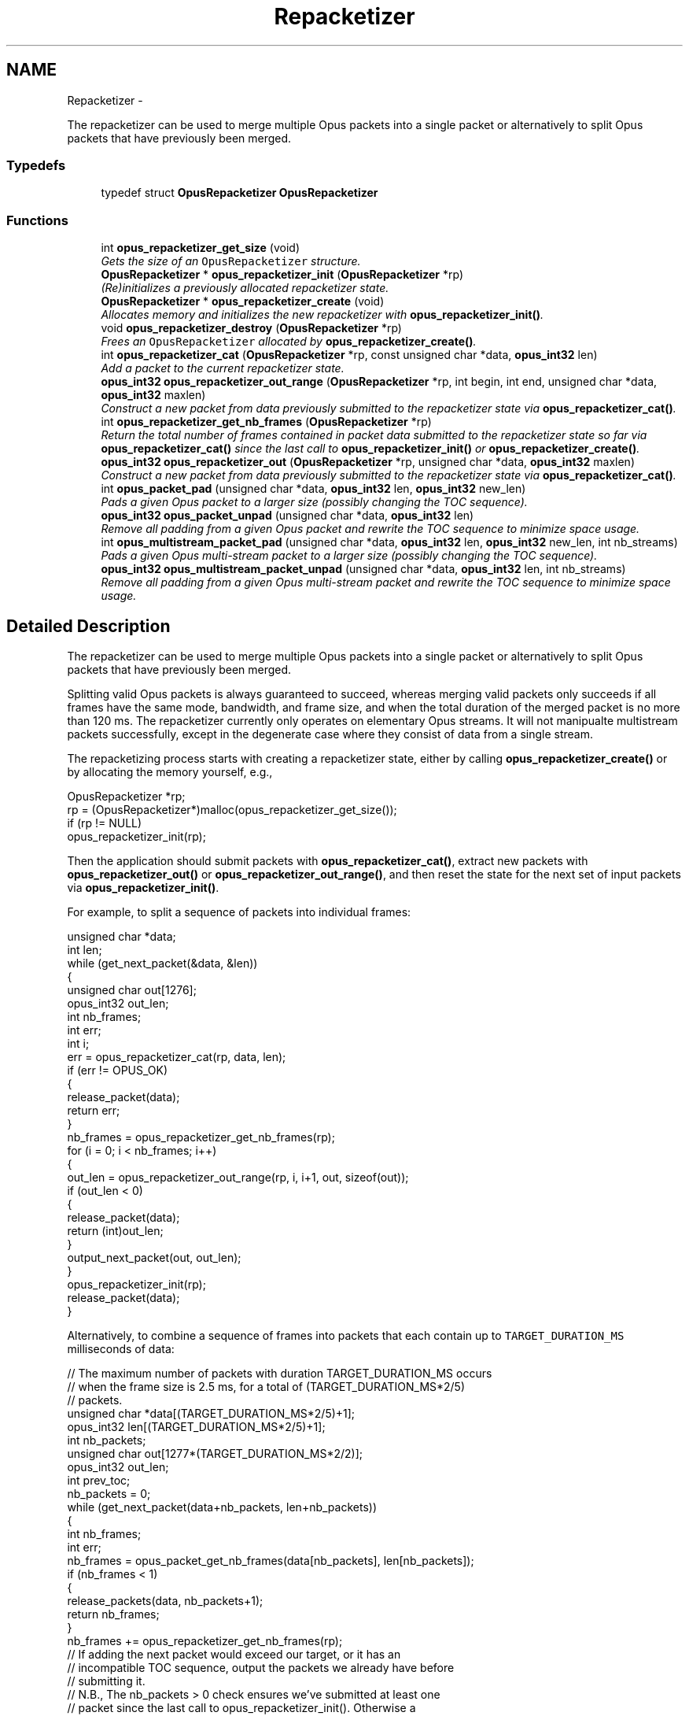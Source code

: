 .TH "Repacketizer" 3 "Sun Mar 22 2015" "Version 1.1" "Opus" \" -*- nroff -*-
.ad l
.nh
.SH NAME
Repacketizer \- 
.PP
The repacketizer can be used to merge multiple Opus packets into a single packet or alternatively to split Opus packets that have previously been merged\&.  

.SS "Typedefs"

.in +1c
.ti -1c
.RI "typedef struct \fBOpusRepacketizer\fP \fBOpusRepacketizer\fP"
.br
.in -1c
.SS "Functions"

.in +1c
.ti -1c
.RI "int \fBopus_repacketizer_get_size\fP (void)"
.br
.RI "\fIGets the size of an \fCOpusRepacketizer\fP structure\&. \fP"
.ti -1c
.RI "\fBOpusRepacketizer\fP * \fBopus_repacketizer_init\fP (\fBOpusRepacketizer\fP *rp)"
.br
.RI "\fI(Re)initializes a previously allocated repacketizer state\&. \fP"
.ti -1c
.RI "\fBOpusRepacketizer\fP * \fBopus_repacketizer_create\fP (void)"
.br
.RI "\fIAllocates memory and initializes the new repacketizer with \fBopus_repacketizer_init()\fP\&. \fP"
.ti -1c
.RI "void \fBopus_repacketizer_destroy\fP (\fBOpusRepacketizer\fP *rp)"
.br
.RI "\fIFrees an \fCOpusRepacketizer\fP allocated by \fBopus_repacketizer_create()\fP\&. \fP"
.ti -1c
.RI "int \fBopus_repacketizer_cat\fP (\fBOpusRepacketizer\fP *rp, const unsigned char *data, \fBopus_int32\fP len)"
.br
.RI "\fIAdd a packet to the current repacketizer state\&. \fP"
.ti -1c
.RI "\fBopus_int32\fP \fBopus_repacketizer_out_range\fP (\fBOpusRepacketizer\fP *rp, int begin, int end, unsigned char *data, \fBopus_int32\fP maxlen)"
.br
.RI "\fIConstruct a new packet from data previously submitted to the repacketizer state via \fBopus_repacketizer_cat()\fP\&. \fP"
.ti -1c
.RI "int \fBopus_repacketizer_get_nb_frames\fP (\fBOpusRepacketizer\fP *rp)"
.br
.RI "\fIReturn the total number of frames contained in packet data submitted to the repacketizer state so far via \fBopus_repacketizer_cat()\fP since the last call to \fBopus_repacketizer_init()\fP or \fBopus_repacketizer_create()\fP\&. \fP"
.ti -1c
.RI "\fBopus_int32\fP \fBopus_repacketizer_out\fP (\fBOpusRepacketizer\fP *rp, unsigned char *data, \fBopus_int32\fP maxlen)"
.br
.RI "\fIConstruct a new packet from data previously submitted to the repacketizer state via \fBopus_repacketizer_cat()\fP\&. \fP"
.ti -1c
.RI "int \fBopus_packet_pad\fP (unsigned char *data, \fBopus_int32\fP len, \fBopus_int32\fP new_len)"
.br
.RI "\fIPads a given Opus packet to a larger size (possibly changing the TOC sequence)\&. \fP"
.ti -1c
.RI "\fBopus_int32\fP \fBopus_packet_unpad\fP (unsigned char *data, \fBopus_int32\fP len)"
.br
.RI "\fIRemove all padding from a given Opus packet and rewrite the TOC sequence to minimize space usage\&. \fP"
.ti -1c
.RI "int \fBopus_multistream_packet_pad\fP (unsigned char *data, \fBopus_int32\fP len, \fBopus_int32\fP new_len, int nb_streams)"
.br
.RI "\fIPads a given Opus multi-stream packet to a larger size (possibly changing the TOC sequence)\&. \fP"
.ti -1c
.RI "\fBopus_int32\fP \fBopus_multistream_packet_unpad\fP (unsigned char *data, \fBopus_int32\fP len, int nb_streams)"
.br
.RI "\fIRemove all padding from a given Opus multi-stream packet and rewrite the TOC sequence to minimize space usage\&. \fP"
.in -1c
.SH "Detailed Description"
.PP 
The repacketizer can be used to merge multiple Opus packets into a single packet or alternatively to split Opus packets that have previously been merged\&. 

Splitting valid Opus packets is always guaranteed to succeed, whereas merging valid packets only succeeds if all frames have the same mode, bandwidth, and frame size, and when the total duration of the merged packet is no more than 120 ms\&. The repacketizer currently only operates on elementary Opus streams\&. It will not manipualte multistream packets successfully, except in the degenerate case where they consist of data from a single stream\&.
.PP
The repacketizing process starts with creating a repacketizer state, either by calling \fBopus_repacketizer_create()\fP or by allocating the memory yourself, e\&.g\&., 
.PP
.nf
 OpusRepacketizer *rp;
 rp = (OpusRepacketizer*)malloc(opus_repacketizer_get_size());
 if (rp != NULL)
     opus_repacketizer_init(rp);

.fi
.PP
.PP
Then the application should submit packets with \fBopus_repacketizer_cat()\fP, extract new packets with \fBopus_repacketizer_out()\fP or \fBopus_repacketizer_out_range()\fP, and then reset the state for the next set of input packets via \fBopus_repacketizer_init()\fP\&.
.PP
For example, to split a sequence of packets into individual frames: 
.PP
.nf
 unsigned char *data;
 int len;
 while (get_next_packet(&data, &len))
 {
   unsigned char out[1276];
   opus_int32 out_len;
   int nb_frames;
   int err;
   int i;
   err = opus_repacketizer_cat(rp, data, len);
   if (err != OPUS_OK)
   {
     release_packet(data);
     return err;
   }
   nb_frames = opus_repacketizer_get_nb_frames(rp);
   for (i = 0; i < nb_frames; i++)
   {
     out_len = opus_repacketizer_out_range(rp, i, i+1, out, sizeof(out));
     if (out_len < 0)
     {
        release_packet(data);
        return (int)out_len;
     }
     output_next_packet(out, out_len);
   }
   opus_repacketizer_init(rp);
   release_packet(data);
 }

.fi
.PP
.PP
Alternatively, to combine a sequence of frames into packets that each contain up to \fCTARGET_DURATION_MS\fP milliseconds of data: 
.PP
.nf
 // The maximum number of packets with duration TARGET_DURATION_MS occurs
 // when the frame size is 2\&.5 ms, for a total of (TARGET_DURATION_MS*2/5)
 // packets\&.
 unsigned char *data[(TARGET_DURATION_MS*2/5)+1];
 opus_int32 len[(TARGET_DURATION_MS*2/5)+1];
 int nb_packets;
 unsigned char out[1277*(TARGET_DURATION_MS*2/2)];
 opus_int32 out_len;
 int prev_toc;
 nb_packets = 0;
 while (get_next_packet(data+nb_packets, len+nb_packets))
 {
   int nb_frames;
   int err;
   nb_frames = opus_packet_get_nb_frames(data[nb_packets], len[nb_packets]);
   if (nb_frames < 1)
   {
     release_packets(data, nb_packets+1);
     return nb_frames;
   }
   nb_frames += opus_repacketizer_get_nb_frames(rp);
   // If adding the next packet would exceed our target, or it has an
   // incompatible TOC sequence, output the packets we already have before
   // submitting it\&.
   // N\&.B\&., The nb_packets > 0 check ensures we've submitted at least one
   // packet since the last call to opus_repacketizer_init()\&. Otherwise a
   // single packet longer than TARGET_DURATION_MS would cause us to try to
   // output an (invalid) empty packet\&. It also ensures that prev_toc has
   // been set to a valid value\&. Additionally, len[nb_packets] > 0 is
   // guaranteed by the call to opus_packet_get_nb_frames() above, so the
   // reference to data[nb_packets][0] should be valid\&.
   if (nb_packets > 0 && (
       ((prev_toc & 0xFC) != (data[nb_packets][0] & 0xFC)) ||
       opus_packet_get_samples_per_frame(data[nb_packets], 48000)*nb_frames >
       TARGET_DURATION_MS*48))
   {
     out_len = opus_repacketizer_out(rp, out, sizeof(out));
     if (out_len < 0)
     {
        release_packets(data, nb_packets+1);
        return (int)out_len;
     }
     output_next_packet(out, out_len);
     opus_repacketizer_init(rp);
     release_packets(data, nb_packets);
     data[0] = data[nb_packets];
     len[0] = len[nb_packets];
     nb_packets = 0;
   }
   err = opus_repacketizer_cat(rp, data[nb_packets], len[nb_packets]);
   if (err != OPUS_OK)
   {
     release_packets(data, nb_packets+1);
     return err;
   }
   prev_toc = data[nb_packets][0];
   nb_packets++;
 }
 // Output the final, partial packet\&.
 if (nb_packets > 0)
 {
   out_len = opus_repacketizer_out(rp, out, sizeof(out));
   release_packets(data, nb_packets);
   if (out_len < 0)
     return (int)out_len;
   output_next_packet(out, out_len);
 }

.fi
.PP
.PP
An alternate way of merging packets is to simply call \fBopus_repacketizer_cat()\fP unconditionally until it fails\&. At that point, the merged packet can be obtained with \fBopus_repacketizer_out()\fP and the input packet for which \fBopus_repacketizer_cat()\fP needs to be re-added to a newly reinitialized repacketizer state\&. 
.SH "Typedef Documentation"
.PP 
.SS "typedef struct \fBOpusRepacketizer\fP \fBOpusRepacketizer\fP"
.SH "Function Documentation"
.PP 
.SS "int \fBopus_multistream_packet_pad\fP (unsigned char *data, \fBopus_int32\fPlen, \fBopus_int32\fPnew_len, intnb_streams)"
.PP
Pads a given Opus multi-stream packet to a larger size (possibly changing the TOC sequence)\&. \fBParameters:\fP
.RS 4
\fIdata\fP \fCconst unsigned char*\fP: The buffer containing the packet to pad\&. 
.br
\fIlen\fP \fCopus_int32\fP: The size of the packet\&. This must be at least 1\&. 
.br
\fInew_len\fP \fCopus_int32\fP: The desired size of the packet after padding\&. This must be at least 1\&. 
.br
\fInb_streams\fP \fCopus_int32\fP: The number of streams (not channels) in the packet\&. This must be at least as large as len\&. 
.RE
.PP
\fBReturns:\fP
.RS 4
an error code 
.RE
.PP
\fBReturn values:\fP
.RS 4
\fI\fBOPUS_OK\fP\fP \fIon\fP success\&. 
.br
\fI\fBOPUS_BAD_ARG\fP\fP \fIlen\fP was less than 1\&. 
.br
\fI\fBOPUS_INVALID_PACKET\fP\fP \fIdata\fP did not contain a valid Opus packet\&. 
.RE
.PP

.SS "\fBopus_int32\fP \fBopus_multistream_packet_unpad\fP (unsigned char *data, \fBopus_int32\fPlen, intnb_streams)"
.PP
Remove all padding from a given Opus multi-stream packet and rewrite the TOC sequence to minimize space usage\&. \fBParameters:\fP
.RS 4
\fIdata\fP \fCconst unsigned char*\fP: The buffer containing the packet to strip\&. 
.br
\fIlen\fP \fCopus_int32\fP: The size of the packet\&. This must be at least 1\&. 
.br
\fInb_streams\fP \fCopus_int32\fP: The number of streams (not channels) in the packet\&. This must be at least 1\&. 
.RE
.PP
\fBReturns:\fP
.RS 4
The new size of the output packet on success, or an error code on failure\&. 
.RE
.PP
\fBReturn values:\fP
.RS 4
\fI\fBOPUS_BAD_ARG\fP\fP \fIlen\fP was less than 1 or new_len was less than len\&. 
.br
\fI\fBOPUS_INVALID_PACKET\fP\fP \fIdata\fP did not contain a valid Opus packet\&. 
.RE
.PP

.SS "int \fBopus_packet_pad\fP (unsigned char *data, \fBopus_int32\fPlen, \fBopus_int32\fPnew_len)"
.PP
Pads a given Opus packet to a larger size (possibly changing the TOC sequence)\&. \fBParameters:\fP
.RS 4
\fIdata\fP \fCconst unsigned char*\fP: The buffer containing the packet to pad\&. 
.br
\fIlen\fP \fCopus_int32\fP: The size of the packet\&. This must be at least 1\&. 
.br
\fInew_len\fP \fCopus_int32\fP: The desired size of the packet after padding\&. This must be at least as large as len\&. 
.RE
.PP
\fBReturns:\fP
.RS 4
an error code 
.RE
.PP
\fBReturn values:\fP
.RS 4
\fI\fBOPUS_OK\fP\fP \fIon\fP success\&. 
.br
\fI\fBOPUS_BAD_ARG\fP\fP \fIlen\fP was less than 1 or new_len was less than len\&. 
.br
\fI\fBOPUS_INVALID_PACKET\fP\fP \fIdata\fP did not contain a valid Opus packet\&. 
.RE
.PP

.SS "\fBopus_int32\fP \fBopus_packet_unpad\fP (unsigned char *data, \fBopus_int32\fPlen)"
.PP
Remove all padding from a given Opus packet and rewrite the TOC sequence to minimize space usage\&. \fBParameters:\fP
.RS 4
\fIdata\fP \fCconst unsigned char*\fP: The buffer containing the packet to strip\&. 
.br
\fIlen\fP \fCopus_int32\fP: The size of the packet\&. This must be at least 1\&. 
.RE
.PP
\fBReturns:\fP
.RS 4
The new size of the output packet on success, or an error code on failure\&. 
.RE
.PP
\fBReturn values:\fP
.RS 4
\fI\fBOPUS_BAD_ARG\fP\fP \fIlen\fP was less than 1\&. 
.br
\fI\fBOPUS_INVALID_PACKET\fP\fP \fIdata\fP did not contain a valid Opus packet\&. 
.RE
.PP

.SS "int \fBopus_repacketizer_cat\fP (\fBOpusRepacketizer\fP *rp, const unsigned char *data, \fBopus_int32\fPlen)"
.PP
Add a packet to the current repacketizer state\&. This packet must match the configuration of any packets already submitted for repacketization since the last call to \fBopus_repacketizer_init()\fP\&. This means that it must have the same coding mode, audio bandwidth, frame size, and channel count\&. This can be checked in advance by examining the top 6 bits of the first byte of the packet, and ensuring they match the top 6 bits of the first byte of any previously submitted packet\&. The total duration of audio in the repacketizer state also must not exceed 120 ms, the maximum duration of a single packet, after adding this packet\&.
.PP
The contents of the current repacketizer state can be extracted into new packets using \fBopus_repacketizer_out()\fP or \fBopus_repacketizer_out_range()\fP\&.
.PP
In order to add a packet with a different configuration or to add more audio beyond 120 ms, you must clear the repacketizer state by calling \fBopus_repacketizer_init()\fP\&. If a packet is too large to add to the current repacketizer state, no part of it is added, even if it contains multiple frames, some of which might fit\&. If you wish to be able to add parts of such packets, you should first use another repacketizer to split the packet into pieces and add them individually\&. 
.PP
\fBSee also:\fP
.RS 4
\fBopus_repacketizer_out_range\fP 
.PP
\fBopus_repacketizer_out\fP 
.PP
\fBopus_repacketizer_init\fP 
.RE
.PP
\fBParameters:\fP
.RS 4
\fIrp\fP \fCOpusRepacketizer*\fP: The repacketizer state to which to add the packet\&. 
.br
\fIdata\fP \fCconst unsigned char*\fP: The packet data\&. The application must ensure this pointer remains valid until the next call to \fBopus_repacketizer_init()\fP or \fBopus_repacketizer_destroy()\fP\&. 
.br
\fIlen\fP \fCopus_int32\fP: The number of bytes in the packet data\&. 
.RE
.PP
\fBReturns:\fP
.RS 4
An error code indicating whether or not the operation succeeded\&. 
.RE
.PP
\fBReturn values:\fP
.RS 4
\fI\fBOPUS_OK\fP\fP The packet's contents have been added to the repacketizer state\&. 
.br
\fI\fBOPUS_INVALID_PACKET\fP\fP The packet did not have a valid TOC sequence, the packet's TOC sequence was not compatible with previously submitted packets (because the coding mode, audio bandwidth, frame size, or channel count did not match), or adding this packet would increase the total amount of audio stored in the repacketizer state to more than 120 ms\&. 
.RE
.PP

.SS "\fBOpusRepacketizer\fP* \fBopus_repacketizer_create\fP (void)"
.PP
Allocates memory and initializes the new repacketizer with \fBopus_repacketizer_init()\fP\&. 
.SS "void \fBopus_repacketizer_destroy\fP (\fBOpusRepacketizer\fP *rp)"
.PP
Frees an \fCOpusRepacketizer\fP allocated by \fBopus_repacketizer_create()\fP\&. \fBParameters:\fP
.RS 4
\fIrp\fP \fCOpusRepacketizer*\fP: State to be freed\&. 
.RE
.PP

.SS "int \fBopus_repacketizer_get_nb_frames\fP (\fBOpusRepacketizer\fP *rp)"
.PP
Return the total number of frames contained in packet data submitted to the repacketizer state so far via \fBopus_repacketizer_cat()\fP since the last call to \fBopus_repacketizer_init()\fP or \fBopus_repacketizer_create()\fP\&. This defines the valid range of packets that can be extracted with \fBopus_repacketizer_out_range()\fP or \fBopus_repacketizer_out()\fP\&. 
.PP
\fBParameters:\fP
.RS 4
\fIrp\fP \fCOpusRepacketizer*\fP: The repacketizer state containing the frames\&. 
.RE
.PP
\fBReturns:\fP
.RS 4
The total number of frames contained in the packet data submitted to the repacketizer state\&. 
.RE
.PP

.SS "int \fBopus_repacketizer_get_size\fP (void)"
.PP
Gets the size of an \fCOpusRepacketizer\fP structure\&. \fBReturns:\fP
.RS 4
The size in bytes\&. 
.RE
.PP

.SS "\fBOpusRepacketizer\fP* \fBopus_repacketizer_init\fP (\fBOpusRepacketizer\fP *rp)"
.PP
(Re)initializes a previously allocated repacketizer state\&. The state must be at least the size returned by \fBopus_repacketizer_get_size()\fP\&. This can be used for applications which use their own allocator instead of malloc()\&. It must also be called to reset the queue of packets waiting to be repacketized, which is necessary if the maximum packet duration of 120 ms is reached or if you wish to submit packets with a different Opus configuration (coding mode, audio bandwidth, frame size, or channel count)\&. Failure to do so will prevent a new packet from being added with \fBopus_repacketizer_cat()\fP\&. 
.PP
\fBSee also:\fP
.RS 4
\fBopus_repacketizer_create\fP 
.PP
\fBopus_repacketizer_get_size\fP 
.PP
\fBopus_repacketizer_cat\fP 
.RE
.PP
\fBParameters:\fP
.RS 4
\fIrp\fP \fCOpusRepacketizer*\fP: The repacketizer state to (re)initialize\&. 
.RE
.PP
\fBReturns:\fP
.RS 4
A pointer to the same repacketizer state that was passed in\&. 
.RE
.PP

.SS "\fBopus_int32\fP \fBopus_repacketizer_out\fP (\fBOpusRepacketizer\fP *rp, unsigned char *data, \fBopus_int32\fPmaxlen)"
.PP
Construct a new packet from data previously submitted to the repacketizer state via \fBopus_repacketizer_cat()\fP\&. This is a convenience routine that returns all the data submitted so far in a single packet\&. It is equivalent to calling 
.PP
.nf
 opus_repacketizer_out_range(rp, 0, opus_repacketizer_get_nb_frames(rp),
                             data, maxlen)

.fi
.PP
 
.PP
\fBParameters:\fP
.RS 4
\fIrp\fP \fCOpusRepacketizer*\fP: The repacketizer state from which to construct the new packet\&. 
.br
\fIdata\fP \fCconst unsigned char*\fP: The buffer in which to store the output packet\&. 
.br
\fImaxlen\fP \fCopus_int32\fP: The maximum number of bytes to store in the output buffer\&. In order to guarantee success, this should be at least \fC1277*opus_repacketizer_get_nb_frames(rp)\fP\&. However, \fC1*opus_repacketizer_get_nb_frames(rp)\fP plus the size of all packet data submitted to the repacketizer since the last call to \fBopus_repacketizer_init()\fP or \fBopus_repacketizer_create()\fP is also sufficient, and possibly much smaller\&. 
.RE
.PP
\fBReturns:\fP
.RS 4
The total size of the output packet on success, or an error code on failure\&. 
.RE
.PP
\fBReturn values:\fP
.RS 4
\fI\fBOPUS_BUFFER_TOO_SMALL\fP\fP \fImaxlen\fP was insufficient to contain the complete output packet\&. 
.RE
.PP

.SS "\fBopus_int32\fP \fBopus_repacketizer_out_range\fP (\fBOpusRepacketizer\fP *rp, intbegin, intend, unsigned char *data, \fBopus_int32\fPmaxlen)"
.PP
Construct a new packet from data previously submitted to the repacketizer state via \fBopus_repacketizer_cat()\fP\&. \fBParameters:\fP
.RS 4
\fIrp\fP \fCOpusRepacketizer*\fP: The repacketizer state from which to construct the new packet\&. 
.br
\fIbegin\fP \fCint\fP: The index of the first frame in the current repacketizer state to include in the output\&. 
.br
\fIend\fP \fCint\fP: One past the index of the last frame in the current repacketizer state to include in the output\&. 
.br
\fIdata\fP \fCconst unsigned char*\fP: The buffer in which to store the output packet\&. 
.br
\fImaxlen\fP \fCopus_int32\fP: The maximum number of bytes to store in the output buffer\&. In order to guarantee success, this should be at least \fC1276\fP for a single frame, or for multiple frames, \fC1277*(end-begin)\fP\&. However, \fC1*(end-begin)\fP plus the size of all packet data submitted to the repacketizer since the last call to \fBopus_repacketizer_init()\fP or \fBopus_repacketizer_create()\fP is also sufficient, and possibly much smaller\&. 
.RE
.PP
\fBReturns:\fP
.RS 4
The total size of the output packet on success, or an error code on failure\&. 
.RE
.PP
\fBReturn values:\fP
.RS 4
\fI\fBOPUS_BAD_ARG\fP\fP \fC[begin,end)\fP was an invalid range of frames (begin < 0, begin >= end, or end > \fBopus_repacketizer_get_nb_frames()\fP)\&. 
.br
\fI\fBOPUS_BUFFER_TOO_SMALL\fP\fP \fImaxlen\fP was insufficient to contain the complete output packet\&. 
.RE
.PP

.SH "Author"
.PP 
Generated automatically by Doxygen for Opus from the source code\&.

